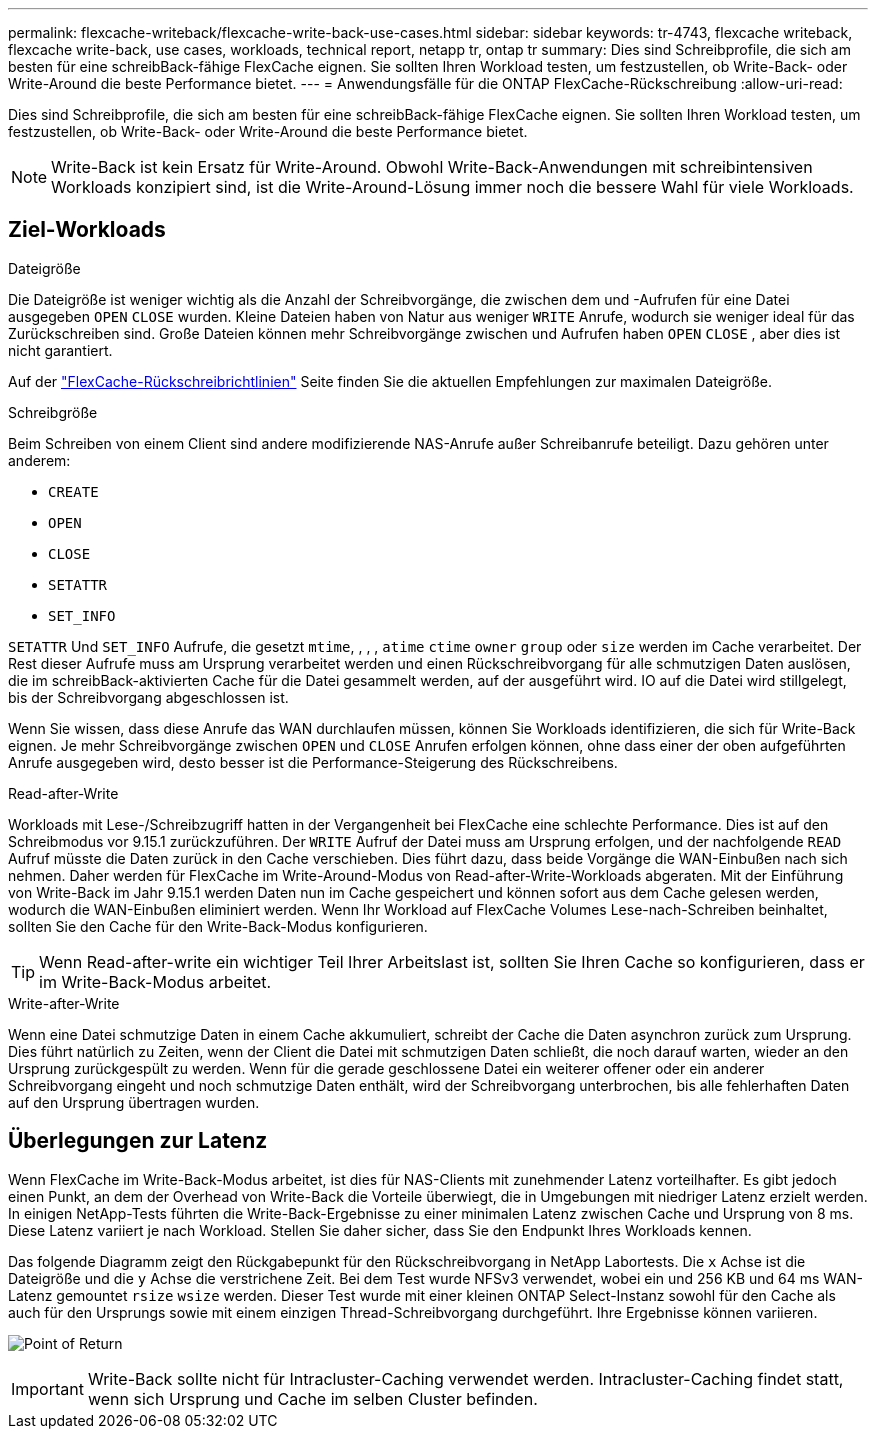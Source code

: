 ---
permalink: flexcache-writeback/flexcache-write-back-use-cases.html 
sidebar: sidebar 
keywords: tr-4743, flexcache writeback, flexcache write-back, use cases, workloads, technical report, netapp tr, ontap tr 
summary: Dies sind Schreibprofile, die sich am besten für eine schreibBack-fähige FlexCache eignen. Sie sollten Ihren Workload testen, um festzustellen, ob Write-Back- oder Write-Around die beste Performance bietet. 
---
= Anwendungsfälle für die ONTAP FlexCache-Rückschreibung
:allow-uri-read: 


[role="lead"]
Dies sind Schreibprofile, die sich am besten für eine schreibBack-fähige FlexCache eignen. Sie sollten Ihren Workload testen, um festzustellen, ob Write-Back- oder Write-Around die beste Performance bietet.


NOTE: Write-Back ist kein Ersatz für Write-Around. Obwohl Write-Back-Anwendungen mit schreibintensiven Workloads konzipiert sind, ist die Write-Around-Lösung immer noch die bessere Wahl für viele Workloads.



== Ziel-Workloads

.Dateigröße
Die Dateigröße ist weniger wichtig als die Anzahl der Schreibvorgänge, die zwischen dem und -Aufrufen für eine Datei ausgegeben `OPEN` `CLOSE` wurden. Kleine Dateien haben von Natur aus weniger `WRITE` Anrufe, wodurch sie weniger ideal für das Zurückschreiben sind. Große Dateien können mehr Schreibvorgänge zwischen und Aufrufen haben `OPEN` `CLOSE` , aber dies ist nicht garantiert.

Auf der link:../flexcache-writeback/flexcache-write-back-guidelines.html["FlexCache-Rückschreibrichtlinien"] Seite finden Sie die aktuellen Empfehlungen zur maximalen Dateigröße.

.Schreibgröße
Beim Schreiben von einem Client sind andere modifizierende NAS-Anrufe außer Schreibanrufe beteiligt. Dazu gehören unter anderem:

* `CREATE`
* `OPEN`
* `CLOSE`
* `SETATTR`
* `SET_INFO`


`SETATTR` Und `SET_INFO` Aufrufe, die gesetzt `mtime`, , , , `atime` `ctime` `owner` `group` oder `size` werden im Cache verarbeitet. Der Rest dieser Aufrufe muss am Ursprung verarbeitet werden und einen Rückschreibvorgang für alle schmutzigen Daten auslösen, die im schreibBack-aktivierten Cache für die Datei gesammelt werden, auf der ausgeführt wird. IO auf die Datei wird stillgelegt, bis der Schreibvorgang abgeschlossen ist.

Wenn Sie wissen, dass diese Anrufe das WAN durchlaufen müssen, können Sie Workloads identifizieren, die sich für Write-Back eignen. Je mehr Schreibvorgänge zwischen `OPEN` und `CLOSE` Anrufen erfolgen können, ohne dass einer der oben aufgeführten Anrufe ausgegeben wird, desto besser ist die Performance-Steigerung des Rückschreibens.

.Read-after-Write
Workloads mit Lese-/Schreibzugriff hatten in der Vergangenheit bei FlexCache eine schlechte Performance. Dies ist auf den Schreibmodus vor 9.15.1 zurückzuführen. Der `WRITE` Aufruf der Datei muss am Ursprung erfolgen, und der nachfolgende `READ` Aufruf müsste die Daten zurück in den Cache verschieben. Dies führt dazu, dass beide Vorgänge die WAN-Einbußen nach sich nehmen. Daher werden für FlexCache im Write-Around-Modus von Read-after-Write-Workloads abgeraten. Mit der Einführung von Write-Back im Jahr 9.15.1 werden Daten nun im Cache gespeichert und können sofort aus dem Cache gelesen werden, wodurch die WAN-Einbußen eliminiert werden. Wenn Ihr Workload auf FlexCache Volumes Lese-nach-Schreiben beinhaltet, sollten Sie den Cache für den Write-Back-Modus konfigurieren.


TIP: Wenn Read-after-write ein wichtiger Teil Ihrer Arbeitslast ist, sollten Sie Ihren Cache so konfigurieren, dass er im Write-Back-Modus arbeitet.

.Write-after-Write
Wenn eine Datei schmutzige Daten in einem Cache akkumuliert, schreibt der Cache die Daten asynchron zurück zum Ursprung. Dies führt natürlich zu Zeiten, wenn der Client die Datei mit schmutzigen Daten schließt, die noch darauf warten, wieder an den Ursprung zurückgespült zu werden. Wenn für die gerade geschlossene Datei ein weiterer offener oder ein anderer Schreibvorgang eingeht und noch schmutzige Daten enthält, wird der Schreibvorgang unterbrochen, bis alle fehlerhaften Daten auf den Ursprung übertragen wurden.



== Überlegungen zur Latenz

Wenn FlexCache im Write-Back-Modus arbeitet, ist dies für NAS-Clients mit zunehmender Latenz vorteilhafter. Es gibt jedoch einen Punkt, an dem der Overhead von Write-Back die Vorteile überwiegt, die in Umgebungen mit niedriger Latenz erzielt werden. In einigen NetApp-Tests führten die Write-Back-Ergebnisse zu einer minimalen Latenz zwischen Cache und Ursprung von 8 ms. Diese Latenz variiert je nach Workload. Stellen Sie daher sicher, dass Sie den Endpunkt Ihres Workloads kennen.

Das folgende Diagramm zeigt den Rückgabepunkt für den Rückschreibvorgang in NetApp Labortests. Die `x` Achse ist die Dateigröße und die `y` Achse die verstrichene Zeit. Bei dem Test wurde NFSv3 verwendet, wobei ein und 256 KB und 64 ms WAN-Latenz gemountet `rsize` `wsize` werden. Dieser Test wurde mit einer kleinen ONTAP Select-Instanz sowohl für den Cache als auch für den Ursprungs sowie mit einem einzigen Thread-Schreibvorgang durchgeführt. Ihre Ergebnisse können variieren.

image:flexcache-write-back-point-of-return-nfs3.png["Point of Return"]


IMPORTANT: Write-Back sollte nicht für Intracluster-Caching verwendet werden. Intracluster-Caching findet statt, wenn sich Ursprung und Cache im selben Cluster befinden.

